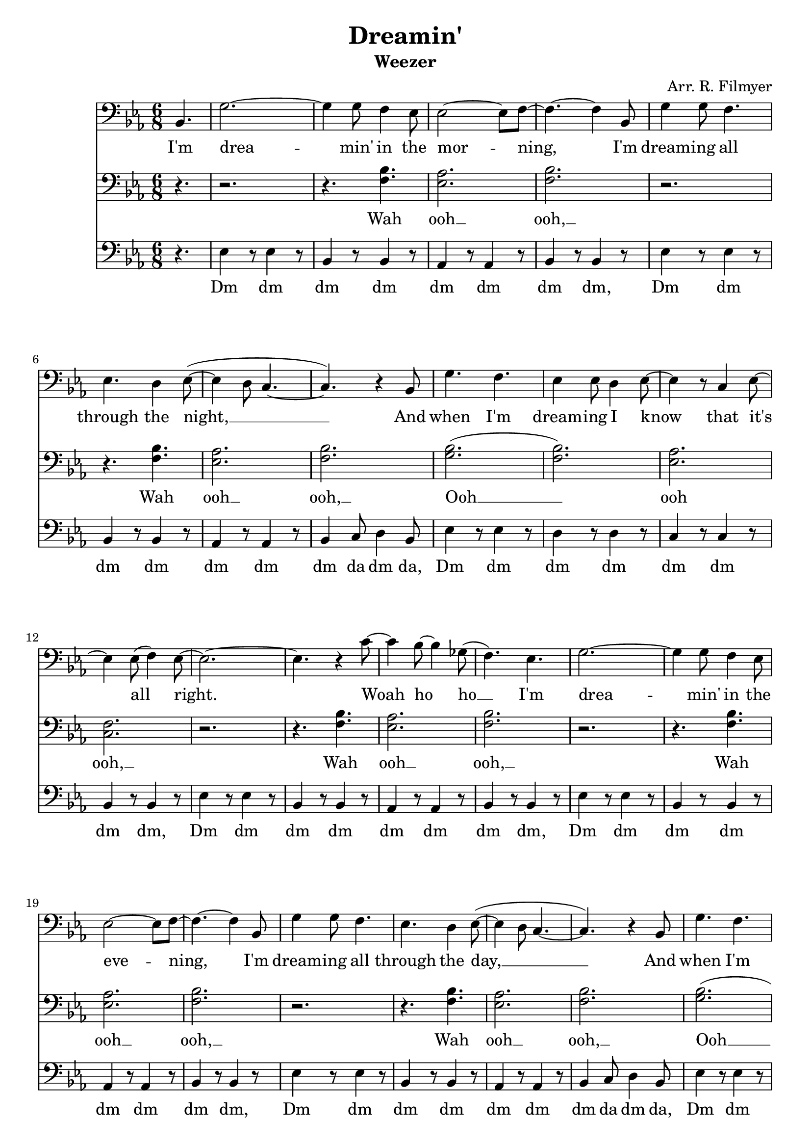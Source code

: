 \version "2.18.2"
\language "english"
\header {
	title = "Dreamin'"
	subtitle = "Weezer"
	composer = "Arr. R. Filmyer"
}
<<
\relative c' {
	\key ef \major
	\time 6/8
	\clef bass
	\partial 4. bf,4. | 
	g'2. ~ g4 g8 f4 ef8 |
	ef2~ ef8 f8~ | f4.~ f4 
	bf,8 | g'4 g8 f4. | ef4. d4  ef8~( | ef4 d8 c4.~  | c4.)
	r4 bf8 | g'4. f4. | ef4 ef8 d4 ef8~ | ef4 r8 
	c4 ef8~ | ef4 ef8( f4) ef8~ | ef2.~ | ef4. 
	r4 c'8~ | c4 bf8~ bf4 gf8( | f4.) ef4.

	g2. ~ g4 g8 f4 ef8 |
	ef2~ ef8 f8~ | f4.~ f4 
	bf,8 | g'4 g8 f4. | ef4. d4  ef8~( | ef4 d8 c4.~  | c4.)
	r4 bf8 | g'4. f4. | ef4 ef8 d4 ef8~ | ef4 r8 
	c4 ef8~ | ef4 ef8( f4) ef8~ | ef2.~ | ef2. | r2. | r2. 
	\bar "|."
}
\addlyrics {
	I'm 
	drea -- min' in the 
	mor -- ning, 
	I'm dream -- ing all through the night, __ 
	And when I'm dream -- ing I know 
	that it's all right.
	Woah ho ho __

	I'm 
	drea -- min' in the 
	eve -- ning, 
	I'm dream -- ing all through the day, __ 
	And when I'm dream -- ing I know 
	that it's o -- kay.
}
\relative c'{
	\key ef \major
	\time 6/8
	\clef bass

	\partial 4. r4. |
	r2. | r4. <bf f>4. | <af ef>2. | <bf f>2. |
	r2. | r4. <bf f>4. | <af ef>2. | <bf f>2. |
	<bf g>2.( | <bf f>2.) | <af ef>2. | <f c>2. |
	r2. | r4. <bf f>4. | <af ef>2. | <bf f>2. |

	r2. | r4. <bf f>4. | <af ef>2. | <bf f>2. |
	r2. | r4. <bf f>4. | <af ef>2. | <bf f>2. |
	<bf g>2.( | <bf f>2.) | <af ef>2. | <f c>2. |
	r2. | r4. <bf f>4. | <af ef>2. | <f d>2. |
}
\addlyrics {
	Wah ooh __ ooh, __
	Wah ooh __ ooh, __
	Ooh __ ooh ooh, __
	Wah ooh __ ooh, __

	Wah ooh __ ooh, __
	Wah ooh __ ooh, __
	Ooh __ ooh ooh, __
	Wah ooh __ ooh, __
}
\relative c{
	\key ef \major
	\time 6/8
	\clef bass

	\partial 4. r4. |
	ef4 r8 ef4 r8  | bf4 r8 bf4 r8 | af4 r8 af4 r8 | bf4 r8 bf4 r8 |
	ef4 r8 ef4 r8  | bf4 r8 bf4 r8 | af4 r8 af4 r8 | bf4 c8 d4 bf8 |
	ef4 r8 ef4 r8  | d4 r8 d4 r8   | c4 r8 c4 r8   | bf4 r8 bf4 r8 |
	ef4 r8 ef4 r8  | bf4 r8 bf4 r8 | af4 r8 af4 r8 | bf4 r8 bf4 r8 |

	ef4 r8 ef4 r8  | bf4 r8 bf4 r8 | af4 r8 af4 r8 | bf4 r8 bf4 r8 |
	ef4 r8 ef4 r8  | bf4 r8 bf4 r8 | af4 r8 af4 r8 | bf4 c8 d4 bf8 |
	ef4 r8 ef4 r8  | d4 r8 d4 r8   | c4 r8 c4 r8   | bf4 r8 bf4 r8 |
	ef4 r8 ef4 r8  | bf4 r8 bf4 r8 | af4 r8 af4 r8 | bf4 r8 b4.    |
}
\addlyrics {
	Dm dm dm dm dm dm dm dm,
	Dm dm dm dm dm dm dm da dm da,
	Dm dm dm dm dm dm dm dm,
	Dm dm dm dm dm dm dm dm,

	Dm dm dm dm dm dm dm dm,
	Dm dm dm dm dm dm dm da dm da,
	Dm dm dm dm dm dm dm dm,
	Dm dm dm dm dm dm dm ba,
}
>>